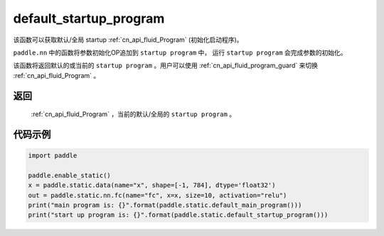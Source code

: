 .. _cn_api_fluid_default_startup_program:




default_startup_program
-------------------------------

.. py:function:: paddle.static.default_startup_program()






该函数可以获取默认/全局 startup :ref:`cn_api_fluid_Program` (初始化启动程序)。

``paddle.nn`` 中的函数将参数初始化OP追加到 ``startup program`` 中， 运行 ``startup program`` 会完成参数的初始化。

该函数将返回默认的或当前的 ``startup program`` 。用户可以使用 :ref:`cn_api_fluid_program_guard` 来切换 :ref:`cn_api_fluid_Program` 。

返回
:::::::::
 :ref:`cn_api_fluid_Program` ，当前的默认/全局的 ``startup program`` 。


代码示例
:::::::::

.. code-block:: python

        import paddle

        paddle.enable_static()
        x = paddle.static.data(name="x", shape=[-1, 784], dtype='float32')
        out = paddle.static.nn.fc(name="fc", x=x, size=10, activation="relu")
        print("main program is: {}".format(paddle.static.default_main_program()))
        print("start up program is: {}".format(paddle.static.default_startup_program()))
